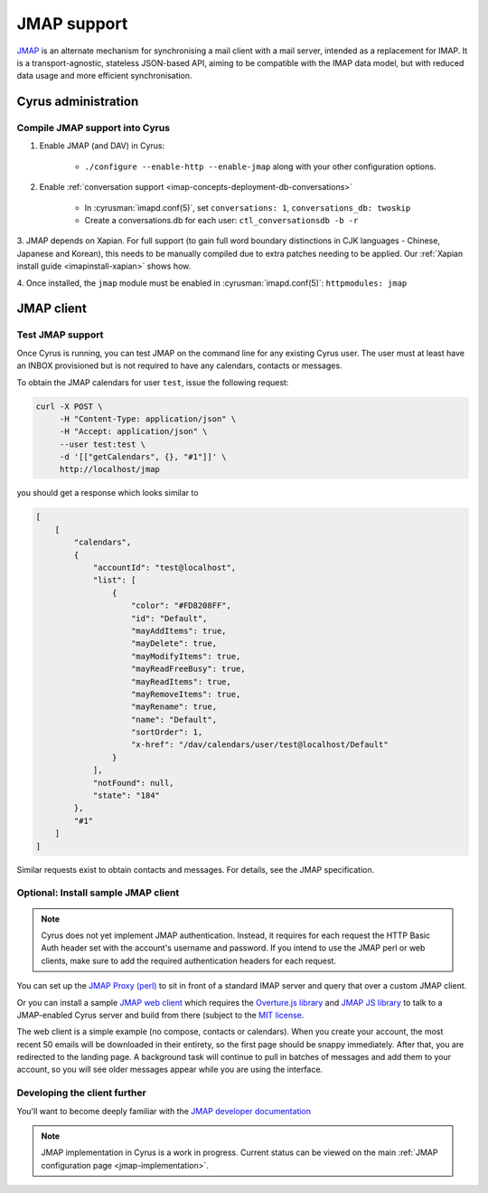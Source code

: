 .. _developer-jmap:

============
JMAP support
============

`JMAP <http://jmap.io/>`_ is an alternate mechanism for synchronising a mail client with a mail server, intended as a replacement for IMAP. It is a transport-agnostic, stateless JSON-based API, aiming to be compatible with the IMAP data model, but with reduced data usage and more efficient synchronisation.

Cyrus administration
====================

Compile JMAP support into Cyrus
-------------------------------

1. Enable JMAP (and DAV) in Cyrus:

    * ``./configure --enable-http --enable-jmap`` along with your other configuration options.

2. Enable :ref:`conversation support <imap-concepts-deployment-db-conversations>`

    * In :cyrusman:`imapd.conf(5)`, set ``conversations: 1``, ``conversations_db: twoskip``
    * Create a conversations.db for each user: ``ctl_conversationsdb -b -r``

3. JMAP depends on Xapian. For full support (to gain full word boundary
distinctions in CJK languages - Chinese, Japanese and Korean), this needs to be
manually compiled due to extra patches needing to be applied.
Our :ref:`Xapian install guide <imapinstall-xapian>` shows how.

4. Once installed, the ``jmap`` module must be enabled in
:cyrusman:`imapd.conf(5)`: ``httpmodules: jmap``

JMAP client
===========

Test JMAP support
-----------------

Once Cyrus is running, you can test JMAP on the command line for any existing Cyrus user. The user must at least have an INBOX provisioned but is not required to have any calendars, contacts or messages.

To obtain the JMAP calendars for user ``test``, issue the following request:

.. code-block:: bash

    curl -X POST \
         -H "Content-Type: application/json" \
         -H "Accept: application/json" \
         --user test:test \
         -d '[["getCalendars", {}, "#1"]]' \
         http://localhost/jmap

you should get a response which looks similar to

.. code-block:: none

    [
        [
            "calendars",
            {
                "accountId": "test@localhost",
                "list": [
                    {
                        "color": "#FD8208FF",
                        "id": "Default",
                        "mayAddItems": true,
                        "mayDelete": true,
                        "mayModifyItems": true,
                        "mayReadFreeBusy": true,
                        "mayReadItems": true,
                        "mayRemoveItems": true,
                        "mayRename": true,
                        "name": "Default",
                        "sortOrder": 1,
                        "x-href": "/dav/calendars/user/test@localhost/Default"
                    }
                ],
                "notFound": null,
                "state": "184"
            },
            "#1"
        ]
    ]

Similar requests exist to obtain contacts and messages. For details, see the
JMAP specification.

Optional: Install sample JMAP client
------------------------------------

.. note::

    Cyrus does not yet implement JMAP authentication. Instead, it requires for
    each request the HTTP Basic Auth header set with the account's username and
    password. If you intend to use the JMAP perl or web clients, make sure to add
    the required authentication headers for each request.

You can set up the `JMAP Proxy (perl) <https://github.com/jmapio/jmap-perl>`_ to sit in front of a standard IMAP server and query that over a custom JMAP client.

Or you can install a sample `JMAP web client <https://github.com/jmapio/jmap-demo-webmail>`_ which requires the `Overture.js library <https://github.com/fastmail/overture>`_ and `JMAP JS library <https://github.com/jmapio/jmap-js>`_ to talk to a JMAP-enabled Cyrus server and build from there (subject to the `MIT license <https://tldrlegal.com/license/mit-license>`_.

The web client is a simple example (no compose, contacts or calendars). When you create your account, the most recent 50 emails will be downloaded in their entirety, so the first page should be snappy immediately. After that, you are redirected to the landing page. A background task will continue to pull in batches of messages and add them to your account, so you will see older messages appear while you are using the interface.

Developing the client further
-----------------------------

You'll want to become deeply familiar with the `JMAP developer documentation <http://jmap.io/#i-want-to-get-involved-with-jmap.-what-do-i-need-to-know?>`_


.. note::

    JMAP implementation in Cyrus is a work in progress. Current status can be
    viewed on the main :ref:`JMAP configuration page <jmap-implementation>`.
